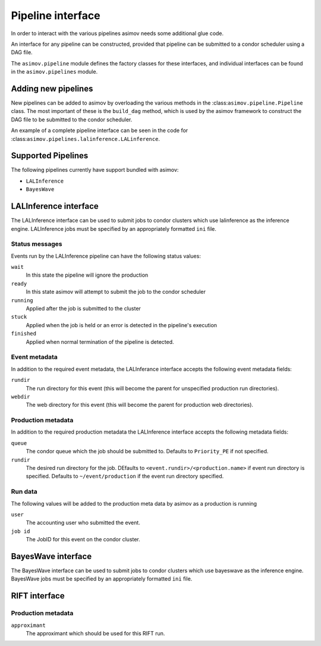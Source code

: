 ==================
Pipeline interface
==================

In order to interact with the various pipelines asimov needs some additional glue code.

An interface for any pipeline can be constructed, provided that pipeline can be submitted to a condor scheduler using a DAG file.

The ``asimov.pipeline`` module defines the factory classes for these interfaces, and individual interfaces can be found in the ``asimov.pipelines`` module.


Adding new pipelines
--------------------

New pipelines can be added to asimov by overloading the various methods in the :class:``asimov.pipeline.Pipeline`` class.
The most important of these is the ``build_dag`` method, which is used by the asimov framework to construct the DAG file to be submitted to the condor scheduler.

An example of a complete pipeline interface can be seen in the code for :class:``asimov.pipelines.lalinference.LALinference``.

Supported Pipelines
-------------------

The following pipelines currently have support bundled with asimov:

+ ``LALInference``
+ ``BayesWave``


LALInference interface
----------------------

The LALInference interface can be used to submit jobs to condor clusters which use lalinference as the inference engine.
LALInference jobs must be specified by an appropriately formatted ``ini`` file.

Status messages
~~~~~~~~~~~~~~~

Events run by the LALInference pipeline can have the following status values:

``wait``
   In this state the pipeline will ignore the production

``ready``
   In this state asimov will attempt to submit the job to the condor scheduler

``running``
   Applied after the job is submitted to the cluster

``stuck``
   Applied when the job is held or an error is detected in the pipeline's execution

``finished``
   Applied when normal termination of the pipeline is detected.


Event metadata
~~~~~~~~~~~~~~

In addition to the required event metadata, the LALInferance interface accepts the following event metadata fields:

``rundir``
   The run directory for this event (this will become the parent for unspecified production run directories).

``webdir``
   The web directory for this event (this will become the parent for production web directories).

Production metadata
~~~~~~~~~~~~~~~~~~~

In addition to the required production metadata the LALInference interface accepts the following metadata fields:

``queue``
   The condor queue which the job should be submitted to.
   Defaults to ``Priority_PE`` if not specified.

``rundir``
   The desired run directory for the job.
   DEfaults to ``<event.rundir>/<production.name>`` if event run directory is specified.
   Defaults to ``~/event/production`` if the event run directory specified.

Run data
~~~~~~~~

The following values will be added to the production meta data by asimov as a production is running

``user``
   The accounting user who submitted the event.

``job id``
   The JobID for this event on the condor cluster.


BayesWave interface
-------------------

The BayesWave interface can be used to submit jobs to condor clusters which use bayeswave as the inference engine.
BayesWave jobs must be specified by an appropriately formatted ``ini`` file.

.. todo::

   This needs full documentation once it's clear what the overall requirements of the BW interface will be.


RIFT interface
--------------

Production metadata
~~~~~~~~~~~~~~~~~~~

``approximant``
    The approximant which should be used for this RIFT run.
